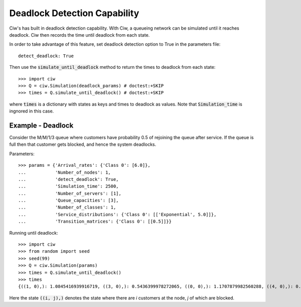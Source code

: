 .. _deadlock-detection:

=============================
Deadlock Detection Capability
=============================

Ciw's has built in deadlock detection capability. With Ciw, a queueing network can be simulated until it reaches deadlock. Ciw then records the time until deadlock from each state.

In order to take advantage of this feature, set deadlock detection option to True in the parameters file::

    detect_deadlock: True

Then use the :code:`simulate_until_deadlock` method to return the times to deadlock from each state::

   >>> import ciw
   >>> Q = ciw.Simulation(deadlock_params) # doctest:+SKIP
   >>> times = Q.simulate_until_deadlock() # doctest:+SKIP

where :code:`times` is a dictionary with states as keys and times to deadlock as values. Note that :code:`Simulation_time` is ingnored in this case.



------------------
Example - Deadlock
------------------

Consider the M/M/1/3 queue where customers have probability 0.5 of rejoining the queue after service. If the queue is full then that customer gets blocked, and hence the system deadlocks.

Parameters::

    >>> params = {'Arrival_rates': {'Class 0': [6.0]},
    ...           'Number_of_nodes': 1,
    ...           'detect_deadlock': True,
    ...           'Simulation_time': 2500,
    ...           'Number_of_servers': [1],
    ...           'Queue_capacities': [3],
    ...           'Number_of_classes': 1,
    ...           'Service_distributions': {'Class 0': [['Exponential', 5.0]]},
    ...           'Transition_matrices': {'Class 0': [[0.5]]}}

Running until deadlock::

    >>> import ciw
    >>> from random import seed
    >>> seed(99)
    >>> Q = ciw.Simulation(params)
    >>> times = Q.simulate_until_deadlock()
    >>> times
    {((1, 0),): 1.0845416939916719, ((3, 0),): 0.5436399978272065, ((0, 0),): 1.1707879982560288, ((4, 0),): 0.15650986183172932, ((3, 1),): 0.0, ((2, 0),): 1.0517097907100657}

Here the state :code:`((i, j),)` denotes the state where there are `i` customers at the node, `j` of which are blocked. 